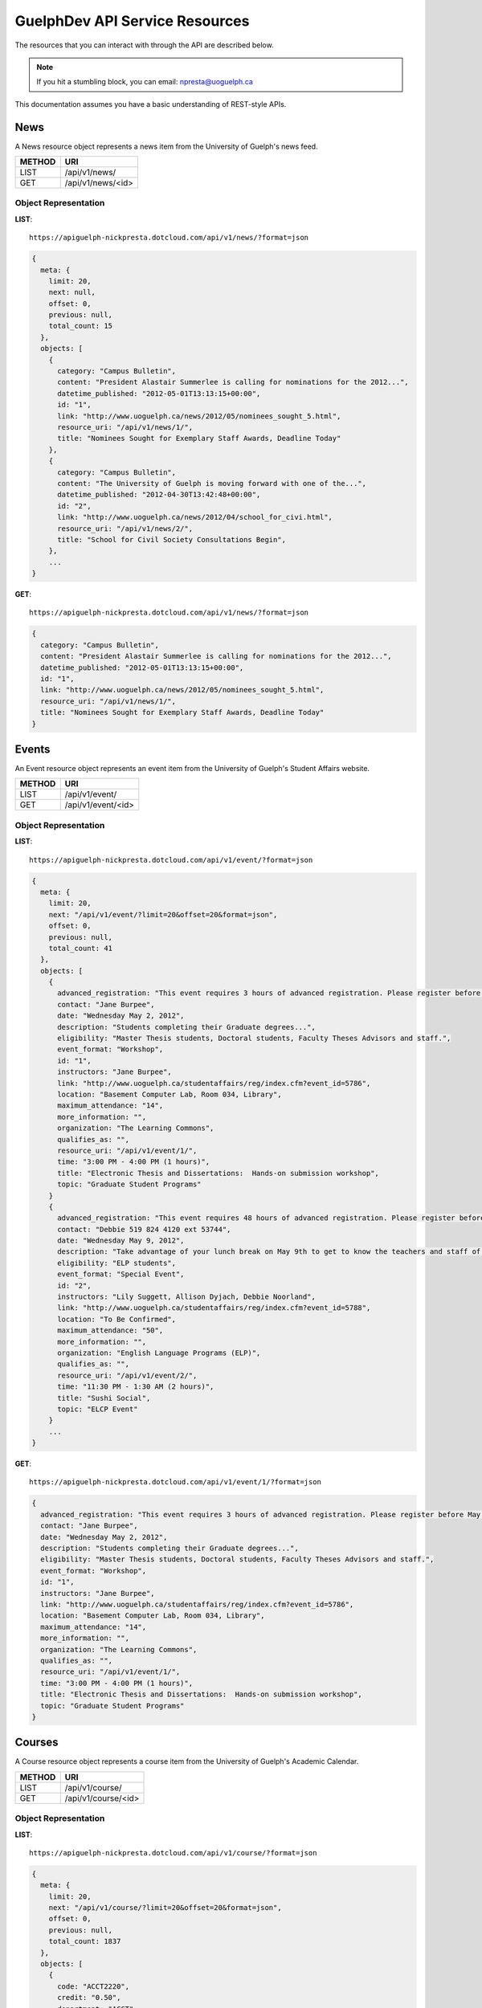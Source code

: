 GuelphDev API Service Resources
===============================

The resources that you can interact with through the API are described below.

.. note::

    If you hit a stumbling block, you can email: npresta@uoguelph.ca

This documentation assumes you have a basic understanding of REST-style APIs.


News
----

A News resource object represents a news item from the University of Guelph's news feed.

====== =================
METHOD URI
====== =================
LIST   /api/v1/news/
GET    /api/v1/news/<id>
====== =================

Object Representation
^^^^^^^^^^^^^^^^^^^^^

**LIST**::

    https://apiguelph-nickpresta.dotcloud.com/api/v1/news/?format=json

.. code-block:: javascript

    {
      meta: {
        limit: 20,
        next: null,
        offset: 0,
        previous: null,
        total_count: 15
      },
      objects: [
        {
          category: "Campus Bulletin",
          content: "President Alastair Summerlee is calling for nominations for the 2012...",
          datetime_published: "2012-05-01T13:13:15+00:00",
          id: "1",
          link: "http://www.uoguelph.ca/news/2012/05/nominees_sought_5.html",
          resource_uri: "/api/v1/news/1/",
          title: "Nominees Sought for Exemplary Staff Awards, Deadline Today"
        },
        {
          category: "Campus Bulletin",
          content: "The University of Guelph is moving forward with one of the...",
          datetime_published: "2012-04-30T13:42:48+00:00",
          id: "2",
          link: "http://www.uoguelph.ca/news/2012/04/school_for_civi.html",
          resource_uri: "/api/v1/news/2/",
          title: "School for Civil Society Consultations Begin",
        },
        ...
    }

**GET**::

    https://apiguelph-nickpresta.dotcloud.com/api/v1/news/?format=json

.. code-block:: javascript

    {
      category: "Campus Bulletin",
      content: "President Alastair Summerlee is calling for nominations for the 2012...",
      datetime_published: "2012-05-01T13:13:15+00:00",
      id: "1",
      link: "http://www.uoguelph.ca/news/2012/05/nominees_sought_5.html",
      resource_uri: "/api/v1/news/1/",
      title: "Nominees Sought for Exemplary Staff Awards, Deadline Today"
    }

Events
------

An Event resource object represents an event item from the University of Guelph's Student Affairs website.

====== =================
METHOD URI
====== =================
LIST   /api/v1/event/
GET    /api/v1/event/<id>
====== =================

Object Representation
^^^^^^^^^^^^^^^^^^^^^

**LIST**::

    https://apiguelph-nickpresta.dotcloud.com/api/v1/event/?format=json

.. code-block:: javascript

    {
      meta: {
        limit: 20,
        next: "/api/v1/event/?limit=20&offset=20&format=json",
        offset: 0,
        previous: null,
        total_count: 41
      },
      objects: [
        {
          advanced_registration: "This event requires 3 hours of advanced registration. Please register before May 02, 2012, 12:00 PM",
          contact: "Jane Burpee",
          date: "Wednesday May 2, 2012",
          description: "Students completing their Graduate degrees...",
          eligibility: "Master Thesis students, Doctoral students, Faculty Theses Advisors and staff.",
          event_format: "Workshop",
          id: "1",
          instructors: "Jane Burpee",
          link: "http://www.uoguelph.ca/studentaffairs/reg/index.cfm?event_id=5786",
          location: "Basement Computer Lab, Room 034, Library",
          maximum_attendance: "14",
          more_information: "",
          organization: "The Learning Commons",
          qualifies_as: "",
          resource_uri: "/api/v1/event/1/",
          time: "3:00 PM - 4:00 PM (1 hours)",
          title: "Electronic Thesis and Dissertations:  Hands-on submission workshop",
          topic: "Graduate Student Programs"
        }
        {
          advanced_registration: "This event requires 48 hours of advanced registration. Please register before May 07, 2012, 11:30 PM",
          contact: "Debbie 519 824 4120 ext 53744",
          date: "Wednesday May 9, 2012",
          description: "Take advantage of your lunch break on May 9th to get to know the teachers and staff of ELPas well as your classmates! Enjoy some free delicious sushi!",
          eligibility: "ELP students",
          event_format: "Special Event",
          id: "2",
          instructors: "Lily Suggett, Allison Dyjach, Debbie Noorland",
          link: "http://www.uoguelph.ca/studentaffairs/reg/index.cfm?event_id=5788",
          location: "To Be Confirmed",
          maximum_attendance: "50",
          more_information: "",
          organization: "English Language Programs (ELP)",
          qualifies_as: "",
          resource_uri: "/api/v1/event/2/",
          time: "11:30 PM - 1:30 AM (2 hours)",
          title: "Sushi Social",
          topic: "ELCP Event"
        }
        ...
    }

**GET**::

    https://apiguelph-nickpresta.dotcloud.com/api/v1/event/1/?format=json

.. code-block:: javascript

    {
      advanced_registration: "This event requires 3 hours of advanced registration. Please register before May 02, 2012, 12:00 PM",
      contact: "Jane Burpee",
      date: "Wednesday May 2, 2012",
      description: "Students completing their Graduate degrees...",
      eligibility: "Master Thesis students, Doctoral students, Faculty Theses Advisors and staff.",
      event_format: "Workshop",
      id: "1",
      instructors: "Jane Burpee",
      link: "http://www.uoguelph.ca/studentaffairs/reg/index.cfm?event_id=5786",
      location: "Basement Computer Lab, Room 034, Library",
      maximum_attendance: "14",
      more_information: "",
      organization: "The Learning Commons",
      qualifies_as: "",
      resource_uri: "/api/v1/event/1/",
      time: "3:00 PM - 4:00 PM (1 hours)",
      title: "Electronic Thesis and Dissertations:  Hands-on submission workshop",
      topic: "Graduate Student Programs"
    }

Courses
-------

A Course resource object represents a course item from the University of Guelph's Academic Calendar.

====== =================
METHOD URI
====== =================
LIST   /api/v1/course/
GET    /api/v1/course/<id>
====== =================

Object Representation
^^^^^^^^^^^^^^^^^^^^^

**LIST**::

    https://apiguelph-nickpresta.dotcloud.com/api/v1/course/?format=json

.. code-block:: javascript

    {
      meta: {
        limit: 20,
        next: "/api/v1/course/?limit=20&offset=20&format=json",
        offset: 0,
        previous: null,
        total_count: 1837
      },
      objects: [
        {
          code: "ACCT2220",
          credit: "0.50",
          department: "ACCT",
          description: "An introductory course designed to develop an understanding of...",
          id: "1",
          number: "2220",
          prerequisites: "1 of ECON1050, ECON1100, ENGG3240, FARE1400",
          resource_uri: "/api/v1/course/1/",
          restrictions: "Priority Access course. Enrolment may be restricted to particular programs or specializations. See department for more information.",
          semesters: "F,W",
          title: "Financial Accounting"
        },
        ...
        {
          code: "ZOO4950",
          credit: "0.25",
          department: "ZOO",
          description: "This course provides a practical experience in the study of Mammalogy. ...",
          id: "1837",
          number: "4950",
          prerequisites: "ZOO4910",
          resource_uri: "/api/v1/course/1837/",
          restrictions: "",
          semesters: "W",
          title: "Lab Studies in Mammalogy"
        },
    }

**GET**::

    https://apiguelph-nickpresta.dotcloud.com/api/v1/course/1/?format=json

.. code-block:: javascript

    {
      code: "ACCT2220",
      credit: "0.50",
      department: "ACCT",
      description: "An introductory course designed to develop an understanding of...",
      id: "1",
      number: "2220",
      prerequisites: "1 of ECON1050, ECON1100, ENGG3240, FARE1400",
      resource_uri: "/api/v1/course/1/",
      restrictions: "Priority Access course. Enrolment may be restricted to particular programs or specializations. See department for more information.",
      semesters: "F,W",
      title: "Financial Accounting"
    }

Mealplan
--------

A Mealplan resource object represents a meal plan from the University of Guelph's Hospitality Services.

====== =========================== ============= ========================================================================
METHOD URI                         Authenticated Notes
====== =========================== ============= ========================================================================
GET    /api/v1/mealplan/<username> Yes           The `userid` value must be the student's central login name (e.g. jdoe).
====== =========================== ============= ========================================================================

Object Representation
^^^^^^^^^^^^^^^^^^^^^

**GET**::

    https://apiguelph-nickpresta.dotcloud.com/api/v1/mealplan/jdoe/?format=json

.. code-block:: javascript

    {
      balance: "16.07",
      resource_uri: "/api/v1/mealplan/jdoe/",
      type: "Ultra Meal Plan",
      user: "jdoe"
    }

Schedule
--------

A Schedule resource object represents a class schedule from the University of Guelph's WebAdvisor site.

====== =========================== ============= ========================================================================
METHOD URI                         Authenticated Notes
====== =========================== ============= ========================================================================
GET    /api/v1/schedule/<username> Yes           The `userid` value must be the student's central login name (e.g. jdoe).
====== =========================== ============= ========================================================================

Object Representation
^^^^^^^^^^^^^^^^^^^^^

**GET**::

    https://apiguelph-nickpresta.dotcloud.com/api/v1/schedule/jdoe/?format=json

.. code-block:: javascript

    {
      resource_uri: "/api/v1/schedule/jdoe/",
      schedule: [
        {
          days: "Tues, Thur ",
          end_date: "2012/04/20",
          location: "ROZH, Room 101,1",
          name: "ANTH*1150*01",
          start_date: "2012/01/09",
          times: "10:00AM - 11:20AM",
          type: "LEC"
        },
        {
          days: "Thur ",
          end_date: "2012/04/19",
          location: "ROZH, Room 101,2",
          name: "ANTH*1150*01",
          start_date: "2012/04/19",
          times: "07:00PM - 09:00PM",
          type: "EXAM"
        },
        {
          days: "Days TBA",
          end_date: "2012/04/20",
          location: "Room TBA,2",
          name: "PHIL*2140*DE",
          start_date: "2012/01/09",
          times: "Times TBA",
          type: "Distance Education"
        },
        {
          days: "Wed ",
          end_date: "2012/04/18",
          location: "MACN, Room 113",
          name: "PHIL*2140*DE",
          start_date: "2012/04/18",
          times: "11:30AM - 01:30PM",
          type: "EXAM"
        }
      ],
      user: "jdoe"
    }


